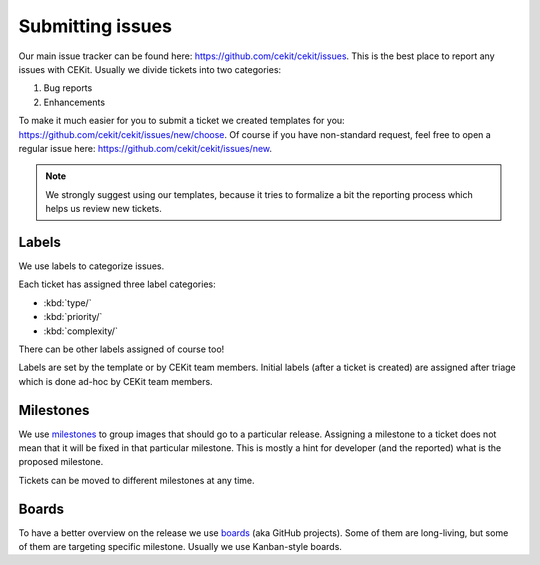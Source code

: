Submitting issues
=========================

Our main issue tracker can be found here: https://github.com/cekit/cekit/issues. This is the best place to report any issues with
CEKit. Usually we divide tickets into two categories:

#. Bug reports
#. Enhancements

To make it much easier for you to submit a ticket we created templates for you: https://github.com/cekit/cekit/issues/new/choose.
Of course if you have non-standard request, feel free to open a regular issue here: https://github.com/cekit/cekit/issues/new.

.. note::
    We strongly suggest using our templates, because it tries to formalize a bit the reporting process which helps us
    review new tickets.

Labels
-----------

We use labels to categorize issues.

Each ticket has assigned three label categories:

* :kbd:`type/`
* :kbd:`priority/`
* :kbd:`complexity/`

There can be other labels assigned of course too!

Labels are set by the template or by CEKit team members. Initial labels (after a ticket is created) are assigned after triage which is
done ad-hoc by CEKit team members.

Milestones
-----------

We use `milestones <https://github.com/cekit/cekit/milestones>`__ to group images that should go to a particular release. Assigning a milestone
to a ticket does not mean that it will be fixed in that particular milestone. This is mostly a hint for developer (and the reported)
what is the proposed milestone.

Tickets can be moved to different milestones at any time.

Boards
-----------

To have a better overview on the release we use `boards <https://github.com/orgs/cekit/projects>`__ (aka GitHub projects). Some of them are long-living,
but some of them are targeting specific milestone. Usually we use Kanban-style boards.
